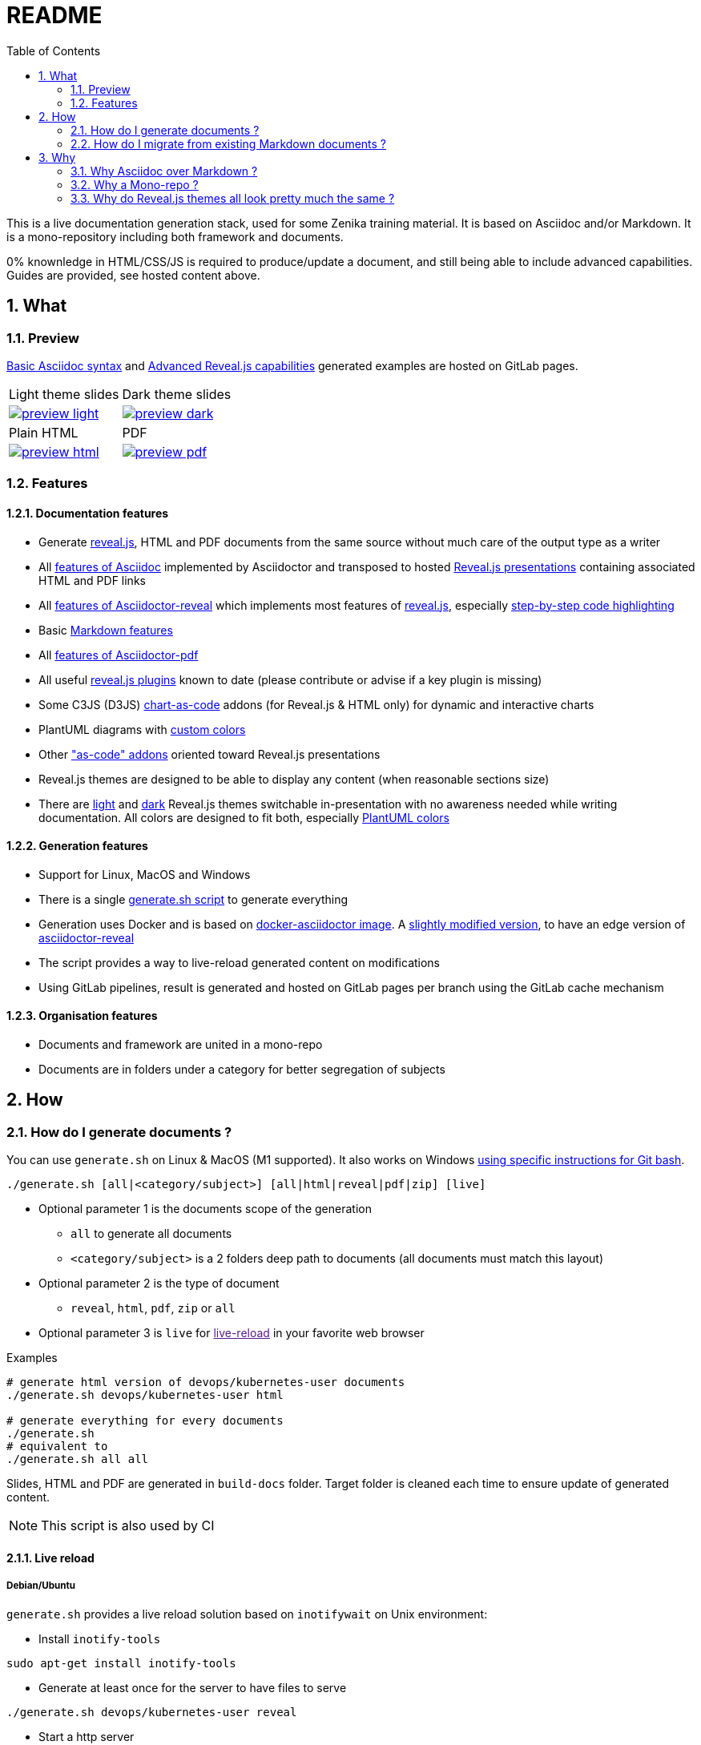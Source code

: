 = README
:toc:
:toclevels: 2
:sectnums:

This is a live documentation generation stack, used for some Zenika training material. It is based on Asciidoc and/or Markdown. It is a mono-repository including both framework and documents.

0% knownledge in HTML/CSS/JS is required to produce/update a document, and still being able to include advanced capabilities. Guides are provided, see hosted content above.

== What

=== Preview

link:https://bcouetil.gitlab.io/asciidoc-stack/main/guides/guides/syntax-quick-reference.htm#/[Basic Asciidoc syntax] and link:https://bcouetil.gitlab.io/asciidoc-stack/main/guides/guides/reveal-my-asciidoc.htm#/[Advanced Reveal.js capabilities] generated examples are hosted on GitLab pages.

[cols="a,a", frame=none, grid=none]
|===
| Light theme slides
| Dark theme slides
| image::preview-light.jpg[link="https://bcouetil.gitlab.io/asciidoc-stack/main/guides/guides/syntax-quick-reference.htm#/"]
| image::preview-dark.jpg[link="https://bcouetil.gitlab.io/asciidoc-stack/main/guides/guides/reveal-my-asciidoc.htm#/"]
| Plain HTML
| PDF
| image::preview-html.jpg[link="https://bcouetil.gitlab.io/asciidoc-stack/main/guides/guides/reveal-my-asciidoc.html"]
| image::preview-pdf.jpg[link="https://bcouetil.gitlab.io/asciidoc-stack/main/guides/guides/reveal-my-asciidoc.pdf"]
|===

=== Features

==== Documentation features

* Generate link:https://revealjs.com/[reveal.js], HTML and PDF documents from the same source without much care of the output type as a writer
* All link:https://docs.asciidoctor.org/asciidoc/latest/syntax-quick-reference/[features of Asciidoc] implemented by Asciidoctor and transposed to hosted link:https://bcouetil.gitlab.io/asciidoc-stack/main/guides/guides/syntax-quick-reference.htm#/[Reveal.js presentations] containing associated HTML and PDF links
* All link:https://docs.asciidoctor.org/reveal.js-converter/latest/converter/features/[features of Asciidoctor-reveal] which implements most features of link:https://revealjs.com/[reveal.js], especially link:https://bcouetil.gitlab.io/asciidoc-stack/main/guides/guides/reveal-my-asciidoc.htm#/step-by-step-full-page-default-behavior[step-by-step code highlighting]
* Basic link:https://docs.asciidoctor.org/asciidoc/latest/syntax-quick-reference/#markdown-compatibility[Markdown features]
* All link:https://docs.asciidoctor.org/pdf-converter/latest/[features of Asciidoctor-pdf]
* All useful link:https://bcouetil.gitlab.io/asciidoc-stack/main/guides/guides/reveal-my-asciidoc.htm#/reveal-js-plugins[reveal.js plugins] known to date (please contribute or advise if a key plugin is missing)
* Some C3JS (D3JS) link:https://bcouetil.gitlab.io/asciidoc-stack/main/guides/guides/reveal-my-asciidoc.html#chart-as-code[chart-as-code] addons (for Reveal.js & HTML only) for dynamic and interactive charts
* PlantUML diagrams with link:https://bcouetil.gitlab.io/asciidoc-stack/main/guides/guides/reveal-my-asciidoc.htm#/use-case-diagram[custom colors]
* Other link:https://bcouetil.gitlab.io/asciidoc-stack/main/guides/guides/reveal-my-asciidoc.htm#/table-of-contents["as-code" addons] oriented toward Reveal.js presentations
* Reveal.js themes are designed to be able to display any content (when reasonable sections size)
* There are link:https://bcouetil.gitlab.io/asciidoc-stack/main/guides/guides/syntax-quick-reference.htm[light] and link:https://bcouetil.gitlab.io/asciidoc-stack/main/guides/guides/reveal-my-asciidoc.htm[dark] Reveal.js themes switchable in-presentation with no awareness needed while writing documentation. All colors are designed to fit both, especially link:https://bcouetil.gitlab.io/asciidoc-stack/main/guides/guides/reveal-my-asciidoc.htm#/use-case-diagram[PlantUML colors]

==== Generation features

* Support for Linux, MacOS and Windows
* There is a single link:./generate.sh[generate.sh script] to generate everything
* Generation uses Docker and is based on link:https://hub.docker.com/r/asciidoctor/docker-asciidoctor/dockerfile[docker-asciidoctor image]. A link:https://hub.docker.com/r/bcouetil/docker-asciidoctor[slightly modified version], to have an edge version of link:https://github.com/asciidoctor/asciidoctor-reveal.js[asciidoctor-reveal]
* The script provides a way to live-reload generated content on modifications
* Using GitLab pipelines, result is generated and hosted on GitLab pages per branch using the GitLab cache mechanism

==== Organisation features

* Documents and framework are united in a mono-repo
* Documents are in folders under a category for better segregation of subjects

== How

=== How do I generate documents ?

You can use `generate.sh` on Linux & MacOS (M1 supported). It also works on Windows link:README.adoc[using specific instructions for Git bash].

[source,shell]
----
./generate.sh [all|<category/subject>] [all|html|reveal|pdf|zip] [live]
----

* Optional parameter 1 is the documents scope of the generation
** `all` to generate all documents
** `<category/subject>` is a 2 folders deep path to documents (all documents must match this layout)
* Optional parameter 2 is the type of document
** `reveal`, `html`, `pdf`, `zip` or `all`
* Optional parameter 3 is `live` for link:[live-reload] in your favorite web browser

.Examples
[source,shell]
----
# generate html version of devops/kubernetes-user documents
./generate.sh devops/kubernetes-user html

# generate everything for every documents
./generate.sh
# equivalent to
./generate.sh all all
----

Slides, HTML and PDF are generated in `build-docs` folder. Target folder is cleaned each time to ensure update of generated content.

NOTE: This script is also used by CI

==== Live reload

===== Debian/Ubuntu

`generate.sh` provides a live reload solution based on `inotifywait` on Unix environment:

* Install `inotify-tools`

[source,shell]
sudo apt-get install inotify-tools

* Generate at least once for the server to have files to serve

[source,shell]
----
./generate.sh devops/kubernetes-user reveal
----

* Start a http server

[source,shell]
cd build-docs
python3 -m http.server

* In another terminal, launch live reload mode

[source,shell]
----
./generate.sh devops/kubernetes-user reveal live
----

You can now browse files from local server, for example http://localhost:8000/kubernetes-user.htm. Files are automatically refreshed in your browser, thanks to a JS script included in generated HTML.

NOTE: No Asciidoc built-in live reload for now, link:https://asciidoctor.org/docs/editing-asciidoc-with-live-preview/[documentation present some alternatives] but not for Reveal.js.  Some other solutions involve VS Code extensions or Ruby in an link:https://github.com/asciidoctor/asciidoctor-reveal.js/issues/248[open issue].

===== MS Windows

You can simulate a basic continuous regeneration every 5 seconds with this code running under any windows console (Windows or Windows+R and then type “cmd” and validate)

[source,shell]
----
for /l %g in () do @(<ANY COMMAND> & timeout /t 5)

# In our case : 
for /l %g in () do @(generate agile\kanban-1j reveal & timeout /t 5)
----

===== MacOS

Not yet supported, MR are welcome 🤓

=== How do I migrate from existing Markdown documents ?

This stack is more for new documents for people preferring Asciidoc. But an actual Markdown document can be migrated pretty fast.

TIP: For small text blocks there are online translation tools such as https://markdown2asciidoc.com/

==== Pre-requisite

Careful with `|` often not handled correctly if not in tables. Modify them first.

Ex: `Pull|Merge` changed to `Pull/Merge`

==== .md to .adoc automatically

Use preferably Kramdoc.

Although `pandoc` can link:https://matthewsetter.com/convert-markdown-to-asciidoc-withpandoc/[also be used], `kramdoc` gives link:https://matthewsetter.com/convert-markdown-to-asciidoc-with-kramdown-asciidoc/[better results].

.Install Ruby and Kramdoc
[source, shell]
sudo apt-get install ruby-full rename
sudo gem install kramdown-asciidoc

.Launch on a file
[source, shell]
kramdoc --output=getting-started.adoc --imagesdir=ressources --lazy-ids --heading-offset=1 --wrap=ventilate getting-started.md

.Launch on a folder
[source, shell]
find ./ -name "*.md" -type f -exec sh -c 'kramdoc --imagesdir=ressources --lazy-ids --heading-offset=1 --wrap=ventilate --output=_includes/{}.adoc {}' \;

.Rename files
[source, shell]
find _includes -type f -name "*.adoc" -exec rename s/".md"/""/g {} \;

==== Post-processing for Zenika trainings migration

* Delete agenda if any (use Table of Content, see examples)

* Replace in every .adoc files (VS Code regex style)

[cols="^,<3,<3",options="header"]
|===

| regex | from | to

| yes | `// .slide: class=".*"\n` | <delete>

| no | `{plus}{plus}{plus}</figure>{plus}{plus}{plus}` | <delete>

| no | `{plus}{plus}{plus}<div class="pb">{plus}{plus}{plus}{plus}{plus}{plus}</div>{plus}{plus}{plus}` | <delete>

| yes | `+\{blank\}( \+ )*( \+)( )*+` | <delete>

| yes | `^( )*\.\.\.$` | <delete>

| yes | `,[0-9]+%` | <delete>

| yes | `+Notes :\r?\n((\r?\n(?!=).*)*)+` | `+ifdef::backend-revealjs[]\n[.notes]\n****$1\n****\nendif::backend-revealjs[]\n+`

| yes | `+^(=== .*)\n\n// .slide: id="(.*)"+` | `[#$2]\n$1`

| yes | `+\+\+\+<figure>\+\+\++` | `+\n\n+`

| yes | `<</([a-z])` | `<<$1`

| no | `{nbsp}{nbsp}{plus}{nbsp}{nbsp}{plus}` | `.`

| no | `__` | `➡`

| no | `➡➡` | `+____+`

| no | `[.fa.fa-info-circle]##` | `NOTE:`

// TODO : say only in _slides/*
| no | `=== TP` | `[.lab]\n=== TP`

|===

* Update links to chapters from numbers to cross references

== Why

=== Why Asciidoc over Markdown ?

TLDR; standard Markdown is too poor as a lightweight markup language, and needs too many addons and custom development to fit HTML, Reveal.js and PDF.

Some elaborated articles :

* link:https://docs.asciidoctor.org/asciidoc/latest/asciidoc-vs-markdown/[Compare AsciiDoc to Markdown]
* link:https://docs-as-co.de/news/why-asciidoc/[Why you should use AsciiDoc to document your Software Solution]
* link:https://opensource.com/article/22/8/drop-markdown-asciidoc[Try AsciiDoc instead of Markdown]
* link:https://blog.miguelcoba.com/asciidoc-is-the-better-markdown[AsciiDoc is the better Markdown]
* link:https://www.makeuseof.com/tag/compare-markup-language-asciidoc-markdown/[Lightweight Markup Languages: This Is Why You Should Use AsciiDoc Over Regular Markdown]

The current stack has been gathered and maintained by a single person in his spare time. Almost no development needed. this is hardly possible on markdown stacks with the same features coverage.

=== Why a Mono-repo ?

* Simplicity : To ease core modifications and generation in a single MR
* Modularity : To allow include in documents from one to another

=== Why do Reveal.js themes all look pretty much the same ?

There is no particular reason.

You don't like the result ? It's perfectly fine. You can change basic things like slide transition and background in-presentation. But, most important, you can contribute with any Reveal.js CSS you find/produce that fits your presentation style, just add it in the appropriate folder and import it at the beginning of your presentation.

Here is a list of nice Asciidoc-based Reveal.js slide decks, for inspiration :

* https://slides.codefx.org (monorepo : https://github.com/CodeFX-org/slides)

////

Pour remplacer partout des blocs shells par des blocs monospace sous vscode

ifdef::solutions\[\]\n*
\[(source)?,shell\]
----
(((\n?)(?!^----).*)*)
----

par

ifdef::solutions[]
.solutions
....
$2
....

////
